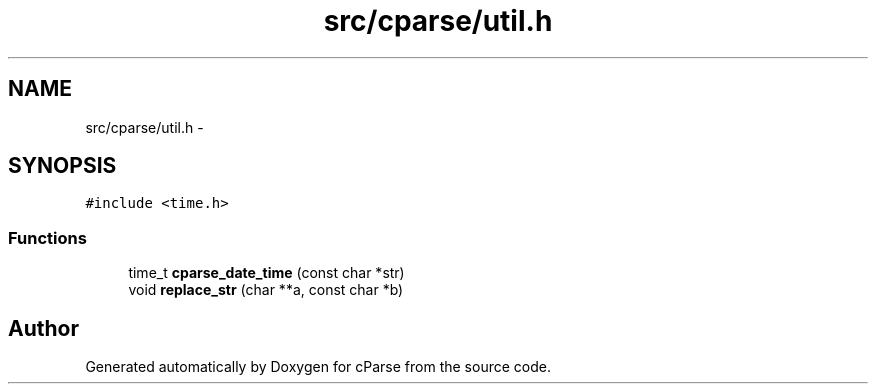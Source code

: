 .TH "src/cparse/util.h" 3 "Tue Feb 17 2015" "Version 0.1" "cParse" \" -*- nroff -*-
.ad l
.nh
.SH NAME
src/cparse/util.h \- 
.SH SYNOPSIS
.br
.PP
\fC#include <time\&.h>\fP
.br

.SS "Functions"

.in +1c
.ti -1c
.RI "time_t \fBcparse_date_time\fP (const char *str)"
.br
.ti -1c
.RI "void \fBreplace_str\fP (char **a, const char *b)"
.br
.in -1c
.SH "Author"
.PP 
Generated automatically by Doxygen for cParse from the source code\&.
